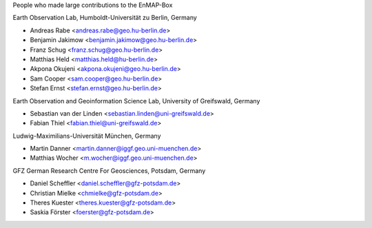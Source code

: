 People who made large contributions to the EnMAP-Box

Earth Observation Lab, Humboldt-Universität zu Berlin, Germany

* Andreas Rabe <andreas.rabe@geo.hu-berlin.de>
* Benjamin Jakimow <benjamin.jakimow@geo.hu-berlin.de>
* Franz Schug <franz.schug@geo.hu-berlin.de>
* Matthias Held <matthias.held@hu-berlin.de>
* Akpona Okujeni <akpona.okujeni@geo.hu-berlin.de>
* Sam Cooper <sam.cooper@geo.hu-berlin.de>
* Stefan Ernst <stefan.ernst@geo.hu-berlin.de>

Earth Observation and Geoinformation Science Lab, University of Greifswald, Germany

* Sebastian van der Linden <sebastian.linden@uni-greifswald.de>
* Fabian Thiel <fabian.thiel@uni-greifswald.de>

Ludwig-Maximilians-Universität München, Germany

* Martin Danner <martin.danner@iggf.geo.uni-muenchen.de>
* Matthias Wocher <m.wocher@iggf.geo.uni-muenchen.de>

GFZ German Research Centre For Geosciences, Potsdam, Germany

* Daniel Scheffler <daniel.scheffler@gfz-potsdam.de>
* Christian Mielke <chmielke@gfz-potsdam.de>
* Theres Kuester <theres.kuester@gfz-potsdam.de>
* Saskia Förster <foerster@gfz-potsdam.de>

